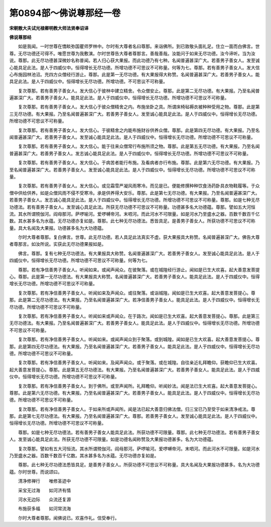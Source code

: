 第0894部～佛说尊那经一卷
============================

**宋朝散大夫试光禄卿明教大师法贤奉诏译**

**佛说尊那经**


　　如是我闻。一时世尊在憍睒弥国瞿师罗林中。尔时有大尊者名曰尊那。来诣佛所。到已致敬头面礼足。住立一面而白佛言。世尊。无尽功德还可得不。唯愿世尊为我敷演。尔时世尊告大尊者尊那言。善哉善哉。汝能问于如来无尽功德。汝今谛听。当为汝说。尊那。此无尽功德甚深微妙名称普闻。若人归心获大果报。而此功德乃有七种。名闻普遍甚深广大。若善男子善女人。发至诚心能具足此法。是人于四威仪中。恒得增长无尽功德。所增功德不可思议不可称量。何等为七。尊那。若有善男子善女人。发大信心布施园林池沼。充四方众僧经行游止。尊那。此是第一无尽功德。有大果报得大称赞。名闻普遍甚深广大。若善男子善女人。能具足此法。是人于四威仪中。恒得增长无尽功德。所增功德。不可思议不可称量。

　　复次尊那。若有善男子善女人。发大信心于彼林中建立精舍。令众僧安止。尊那。此是第二无尽功德。有大果报。乃至名闻普遍甚深广大。若善男子善女人。能具足此法。是人于四威仪中。恒得增长无尽功德。所增功德不可思议不可称量。

　　复次尊那。若有善男子善女人。发大信心于彼众僧精舍之内。布施坐卧之具。所谓床椅毡褥衣被种种受用之物。尊那。此是第三无尽功德。有大果报。乃至名闻普遍甚深广大。若善男子善女人。发至诚心能具足此法。是人于四威仪中。恒得增长无尽功德。所增功德不可思议不可称量。

　　复次尊那。若有善男子善女人。发大信心。于彼精舍之内能布施财谷供养众僧。尊那。此是第四无尽功德。有大果报。乃至名闻普遍甚深广大。若善男子善女人。发至诚心能具足此法。是人于四威仪中。恒得增长无尽功德。所增功德不可思议不可称量。

　　复次尊那。若有善男子善女人。发大信心。能于往来众僧常行布施所须之物。尊那。此是第五无尽功德。有大果报。乃至名闻普遍甚深广大。若善男子善女人。发志诚心能具足此法。是人于四威仪中。恒得增长无尽功德。所增功德不可思议不可称量。

　　复次尊那。若有善男子善女人。发大信心。于病苦者能行布施。及看病者亦行布施。尊那。此是第六无尽功德。有大果报。乃至名闻普遍甚深广大。若善男子善女人。发至诚心能具足此法。是人于四威仪中。恒得增长无尽功德。所增功德不可思议不可称量。

　　复次尊那。若有善男子善女人。发大信心。或见霜雪严凝风雨寒冷。而见是已。便能修撰种种饮食汤药卧具衣物鞋履等。于众僧中供给供养。如是众僧风雨不侵不受寒冷。承是供养得大安乐。尊那。此是第七无尽功德。有大果报。乃至名闻普遍甚深广大。若善男子善女人。发志诚心能具足此法。是人于四威仪中。恒得增长无尽功德。所增功德不可思议不可称量。尊那。如是七种无尽功德法。若有善男子善女人。发至诚心具足此法。所获无尽功德不可思议不可称量。功德甚多名大功德蕴。尊那。譬如五大河恒流。其水所谓殑伽河。阎母那河。萨啰喻河。爱啰嚩帝河。末呬河。而此河水不可限量。如是河水乃至盛水之器。百数千数百千亿数。其水甚多名为水蕴。无尽功德亦复如是。尊那。此七种无尽功德法。悉皆具足。是善男子善女人。所获功德不可思议不可称量。具大名闻及大果报。功德甚多名为大功德蕴。

　　尔时大尊者尊那。复白佛言。世尊。此无尽功德。若人具足此法真实不虚。获大果报具大称赞。名闻普遍甚深广大。佛告大尊者尊那言。如汝所说。实获此无尽功德果报如是。

　　佛言。尊那。复有七种无尽功德法。有大果报具大称赞。名闻普遍甚深广大。若善男子善女人。发至诚心能具足此法。是人于四威仪中。恒得增长无尽功德。所增功德不可思议不可称量。何等为七。

　　尊那。若有净信善男子善女人。听闻如来。或闻声闻众。在彼聚落。或在城隍经行游止。闻如是已生大欢喜。起大善意发菩提心。尊那。此是第一无尽功德法。有大果报具大称赞。名闻普遍甚深广大。若善男子善女人。能具足此法。是人于四威仪中。恒得增长无尽功德。所增功德不可思议不可称量。

　　复次尊那。若有净信善男子善女人。听闻如来及声闻众。或往聚落。或诣城隍。闻如是已生大欢喜。起大善意发菩提心。尊那。此是第二无尽功德法。有大果报。乃至名闻普遍甚深广大。若净信善男子善女人。能具足此法。是人于四威仪中。恒得增长无尽功德。所增功德不可思议不可称量。

　　复次尊那。若有净信善男子善女人。听闻如来或声闻众。在于路次。闻如是已生大欢喜。起大善意发菩提心。尊那。此是第三无尽功德法。有大果报。乃至名闻普遍甚深广大。若善男子善女人。能具足此法。是人于四威仪中。恒得增长无尽功德。所增功德不可思议不可称量。

　　复次尊那。若有净信善男子善女人。听闻如来。或闻声闻众到于聚落。或到城隍。闻如是已生大欢喜。起大善意发菩提心。尊那。此是第四无尽功德法。有大果报。乃至名闻普遍甚深广大。若善男子善女人。能具足此法。是人于四威仪中。恒得增长无尽功德。所增功德不可思议不可称量。

　　复次尊那。若有净信善男子善女人。听闻如来。及闻声闻众。或于聚落。或在城隍。自往亲近礼拜瞻仰。获瞻仰已生大欢喜。起大善意发菩提心。尊那。此是第五无尽功德法。有大果报。乃至名闻普遍甚深广大。若善男子善女人。能具足此法。是人于四威仪中。恒得增长无尽功德。所增功德不可思议不可称量。

　　复次尊那。若有净信善男子善女人。到于佛所。或至声闻所。礼拜瞻仰。听闻妙法。闻是法已生大欢喜。起大善意发菩提心。尊那。此是第六无尽功德。有大果报。乃至名闻普遍甚深广大。若善男子善女人。能具足此法。是人于四威仪中。恒得增长无尽功德。所增功德不可思议不可称量。

　　复次尊那。若有净信善男子善女人。于如来所或声闻所。闻是法已起大善意归佛法僧。归三宝已乃至受于如来清净戒法。尊那。此是第七无尽功德法。有大果报。乃至名闻普遍甚深广大。尊那。若善男子善女人。发至诚心能具足此法。是人于四威仪中。恒得增长无尽功德。所增功德不可思议不可称量。

　　尊那。如是七种无尽功德法。若有善男子善女人能具足此法。所获功德不可限量。尊那。此七种无尽功德法。若有善男子善女人。发至诚心能具足此法。所获无尽功德不可限量。如是功德名闻称赞及大果报功德甚多。名为大功德蕴。

　　复次尊那。譬如有五大河恒流。其水所谓殑伽河。阎母那河。萨啰喻河。爱啰嚩帝河。末呬河。而此河水不可限量。如是河水乃至盛水之器。百数千数百千亿数。其水甚多名为水蕴。无尽功德亦复如是。

　　尊那。此七种无尽功德法悉皆具足。是善男子善女人。所获功德不可思议不可称量。具大名闻及大果报功德甚多。名为大功德蕴。尔时世尊。而说颂曰。

　　清净修禅行　　唯修圣迹中

　　采宝无过海　　如河济有情

　　河水无边际　　众流还复源

　　布施获多福　　如河常流海

　　尔时大尊者尊那。闻佛说已。欢喜作礼。信受奉行。
